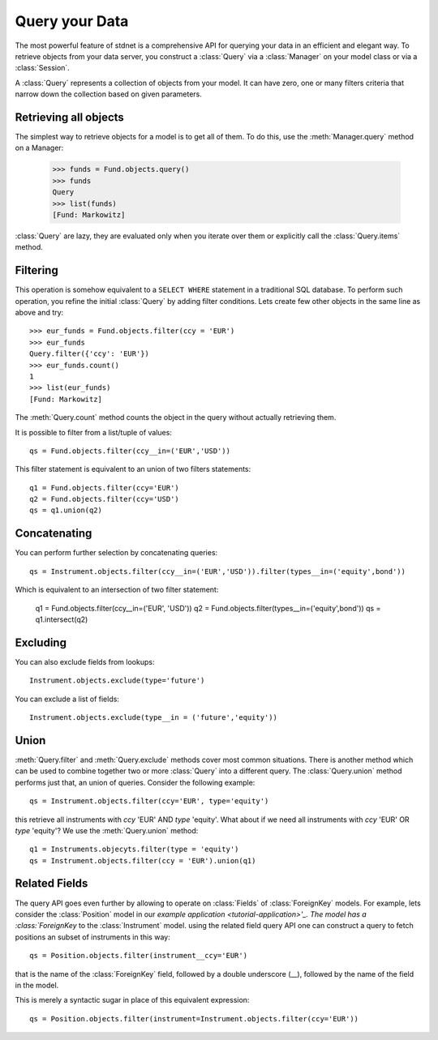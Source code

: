 .. _tutorial-query:

.. module:: stdnet.odm

============================
Query your Data
============================

The most powerful feature of stdnet is a comprehensive API for querying your
data in an efficient and elegant way.
To retrieve objects from your data server, you construct a
:class:`Query` via a :class:`Manager` on your model class
or via a :class:`Session`.

A :class:`Query` represents a collection of objects from your model.
It can have zero, one or many filters criteria that narrow down the collection
based on given parameters.


Retrieving all objects
==========================

The simplest way to retrieve objects for a model is to get all of them.
To do this, use the :meth:`Manager.query` method on a Manager:

    >>> funds = Fund.objects.query()
    >>> funds
    Query
    >>> list(funds)
    [Fund: Markowitz]

:class:`Query` are lazy, they are evaluated only when you iterate over them
or explicitly call the :class:`Query.items` method.

Filtering
===============================
This operation is somehow equivalent to a ``SELECT WHERE`` statement in
a traditional SQL database.
To perform such operation, you refine the initial :class:`Query` by adding
filter conditions.
Lets create few other objects in the same line as above and try::

    >>> eur_funds = Fund.objects.filter(ccy = 'EUR')
    >>> eur_funds
    Query.filter({'ccy': 'EUR'})
    >>> eur_funds.count()
    1
    >>> list(eur_funds)
    [Fund: Markowitz]

The :meth:`Query.count` method counts the object in the query without
actually retrieving them.

It is possible to filter from a list/tuple of values::

    qs = Fund.objects.filter(ccy__in=('EUR','USD'))
    
This filter statement is equivalent to an union of two filters statements::

    q1 = Fund.objects.filter(ccy='EUR')
    q2 = Fund.objects.filter(ccy='USD')
    qs = q1.union(q2)
   

Concatenating
=================

You can perform further selection by concatenating queries::

    qs = Instrument.objects.filter(ccy__in=('EUR','USD')).filter(types__in=('equity',bond'))

Which is equivalent to an intersection of two filter statement:

    q1 = Fund.objects.filter(ccy__in=('EUR', 'USD'))
    q2 = Fund.objects.filter(types__in=('equity',bond'))
    qs = q1.intersect(q2)
    

Excluding
===============================    
You can also exclude fields from lookups::

    Instrument.objects.exclude(type='future')

You can exclude a list of fields::

    Instrument.objects.exclude(type__in = ('future','equity'))


Union
=======================

:meth:`Query.filter` and :meth:`Query.exclude` methods cover most common
situations. There is another method which can be used to combine together
two or more :class:`Query` into a different query. The :class:`Query.union`
method performs just that, an union of queries. Consider the following example::

    qs = Instrument.objects.filter(ccy='EUR', type='equity')
    
this retrieve all instruments with *ccy* 'EUR' AND *type* 'equity'. What about
if we need all instruments with *ccy* 'EUR' OR *type* 'equity'? We use the
:meth:`Query.union` method::

    q1 = Instruments.objecyts.filter(type = 'equity')
    qs = Instrument.objects.filter(ccy = 'EUR').union(q1)
    

.. _query_related:

Related Fields
====================

The query API goes even further by allowing to operate on
:class:`Fields` of :class:`ForeignKey` models. For example, lets consider
the :class:`Position` model in our `example application <tutorial-application>'_.
The model has a :class:`ForeignKey` to the :class:`Instrument` model.
using the related field query API one can construct a query to fetch positions
an subset of instruments in this way::

    qs = Position.objects.filter(instrument__ccy='EUR')
    
that is the name of the :class:`ForeignKey` field, followed by a double underscore (__),
followed by the name of the field in the model.

This is merely a syntactic sugar in place of this equivalent expression::

    qs = Position.objects.filter(instrument=Instrument.objects.filter(ccy='EUR'))


